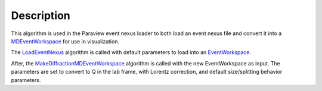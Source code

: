 .. algorithm::

.. summary::

.. alias::

.. properties::

Description
-----------

This algorithm is used in the Paraview event nexus loader to both load
an event nexus file and convert it into a
`MDEventWorkspace <MDEventWorkspace>`__ for use in visualization.

The `LoadEventNexus <LoadEventNexus>`__ algorithm is called with default
parameters to load into an `EventWorkspace <EventWorkspace>`__.

After, the
`MakeDiffractionMDEventWorkspace <MakeDiffractionMDEventWorkspace>`__
algorithm is called with the new EventWorkspace as input. The parameters
are set to convert to Q in the lab frame, with Lorentz correction, and
default size/splitting behavior parameters.

.. algm_categories::
